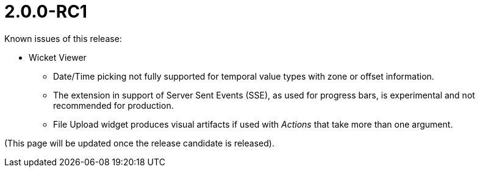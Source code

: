 [[r2.0.0-RC1]]
= 2.0.0-RC1

:Notice: Licensed to the Apache Software Foundation (ASF) under one or more contributor license agreements. See the NOTICE file distributed with this work for additional information regarding copyright ownership. The ASF licenses this file to you under the Apache License, Version 2.0 (the "License"); you may not use this file except in compliance with the License. You may obtain a copy of the License at. http://www.apache.org/licenses/LICENSE-2.0 . Unless required by applicable law or agreed to in writing, software distributed under the License is distributed on an "AS IS" BASIS, WITHOUT WARRANTIES OR  CONDITIONS OF ANY KIND, either express or implied. See the License for the specific language governing permissions and limitations under the License.
:page-partial:

Known issues of this release:

* Wicket Viewer
** Date/Time picking not fully supported for temporal value types with zone or offset information.
** The extension in support of Server Sent Events (SSE), as used for progress bars, 
is experimental and not recommended for production.
** File Upload widget produces visual artifacts if used with _Actions_ that take more than one argument.	   

(This page will be updated once the release candidate is released).

////
Highlights of this release:

== New Feature

== Improvement

== Bug

== Docs and Website

== Dependency Upgrade

== Demo and Starter Apps

== Tooling

== Task

== Won't Fix / Not a Problem / Duplicates

== Incubating Features
////

